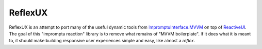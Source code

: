 ========
ReflexUX
========

ReflexUX is an attempt to port many of the useful dynamic tools from
`ImpromptuInterface.MVVM`_ on top of ReactiveUI_. The goal of this
"impromptu reaction" library is to remove what remains of "MVVM
boilerplate". If it does what it is meant to, it should make building
responsive user experiences simple and easy, like almost a *reflex*.

.. _ImpromptuInterface.MVVM: http://code.google.com/p/impromptu-interface/
.. _ReactiveUI: http://www.reactiveui.net/

.. vim: ai spell tw=72
